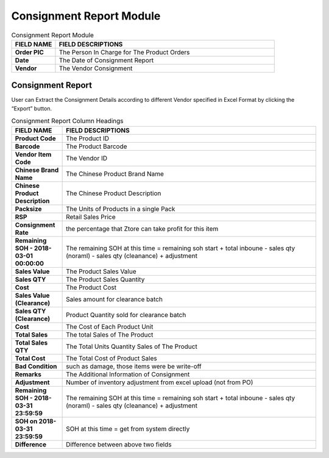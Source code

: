 ************
Consignment Report Module
************

|Consignmentreportmodule|

.. list-table:: Consignment Report Module
    :widths: 10 50
    :header-rows: 1
    :stub-columns: 1

    * - FIELD NAME
      - FIELD DESCRIPTIONS
    * - Order PIC
      - The Person In Charge for The Product Orders
    * - Date
      - The Date of Consignment Report
    * - Vendor
      - The Vendor Consignment
      
Consignment Report
==================
User can Extract the Consignment Details according to different Vendor specified in Excel Format by clicking the “Export” button.

|consreport|

.. list-table:: Consignment Report Column Headings
    :widths: 10 50
    :header-rows: 1
    :stub-columns: 1

    * - FIELD NAME
      - FIELD DESCRIPTIONS
    * - Product Code
      - The Product ID
    * - Barcode
      - The Product Barcode
    * - Vendor Item Code
      - The Vendor ID
    * - Chinese Brand Name
      - The Chinese Product Brand Name
    * - Chinese Product Description
      - The Chinese Product Description
    * - Packsize
      - The Units of Products in a single Pack
    * - RSP
      - Retail Sales Price
    * - Consignment Rate
      - the percentage that Ztore can take profit for this item
    * - Remaining SOH - 2018-03-01 00:00:00
      - The remaining SOH at this time = remaining soh start + total inboune - sales qty (noraml) - sales qty (cleanance) + adjustment
    * - Sales Value
      - The Product Sales Value
    * - Sales QTY
      - The Product Sales Quantity
    * - Cost
      - The Product Cost
    * - Sales Value (Clearance)
      - Sales amount for clearance batch
    * - Sales QTY (Clearance)
      - Product Quantity sold for clearance batch
    * - Cost
      - The Cost of Each Product Unit
    * - Total Sales
      - The total Sales of The Product
    * - Total Sales QTY
      - The Total Units Quantity Sales of The Product
    * - Total Cost
      - The Total Cost of Product Sales
    * - Bad Condition
      - such as damage, those items were be write-off
    * - Remarks
      - The Additional Information of Consignment
    * - Adjustment
      - Number of inventory adjustment from excel upload (not from PO)
    * - Remaining SOH - 2018-03-31 23:59:59
      - The remaining SOH at this time = remaining soh start + total inboune - sales qty (noraml) - sales qty (cleanance) + adjustment
    * - SOH on 2018-03-31 23:59:59
      - SOH at this time = get from system directly
    * - Difference
      - Difference between above two fields


.. |Consignmentreportmodule| image:: Consignmentreportmodule.jpg
.. |consreport| image:: consreport.JPG
